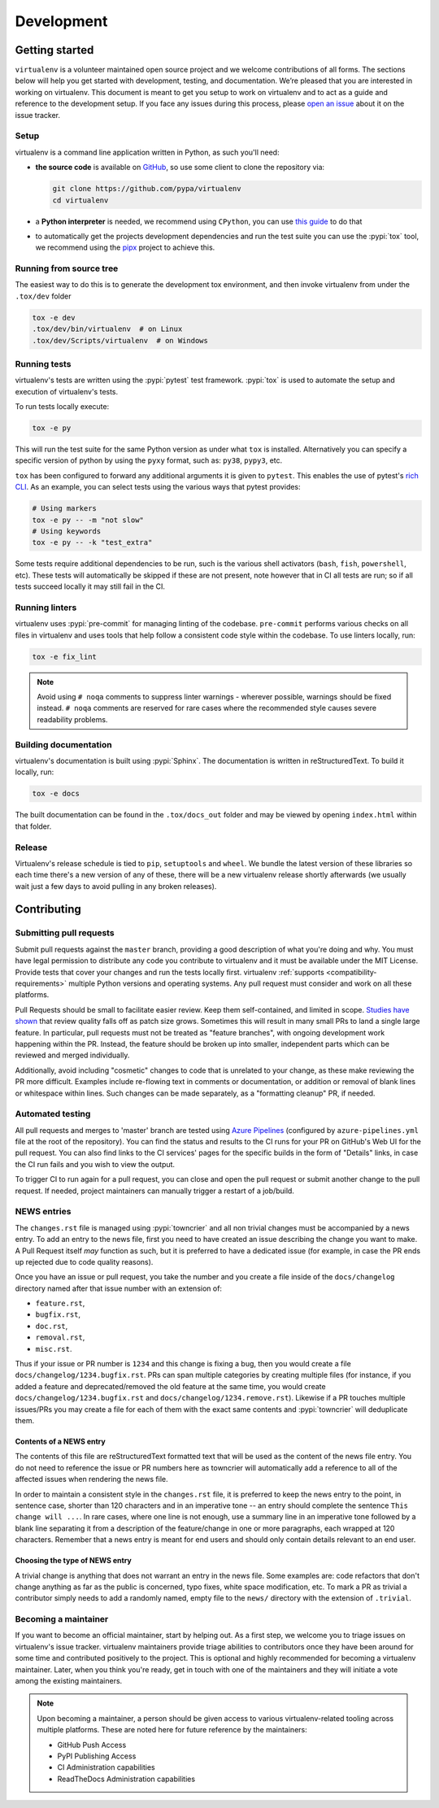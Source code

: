 Development
===========

Getting started
---------------

``virtualenv`` is a volunteer maintained open source project and we welcome contributions of all forms. The sections
below will help you get started with development, testing, and documentation. We’re pleased that you are interested in
working on virtualenv. This document is meant to get you setup to work on virtualenv and to act as a guide and reference
to the development setup. If you face any issues during this process, please
`open an issue <https://github.com/pypa/virtualenv/issues/new?title=Trouble+with+development+environment>`_ about it on
the issue tracker.

Setup
~~~~~
virtualenv is a command line application written in Python, as such you'll need:

- **the source code**  is available on `GitHub <https://github.com/pypa/pip>`_, so use some client to clone the
  repository via:

  .. code-block:: console

      git clone https://github.com/pypa/virtualenv
      cd virtualenv
- a **Python interpreter** is needed, we recommend using ``CPython``, you can use
  `this guide <https://realpython.com/installing-python/>`_ to do that
- to automatically get the projects development dependencies and run the test suite you can use the :pypi:`tox` tool,
  we recommend using the `pipx <https://pipxproject.github.io/pipx/>`_ project to achieve this.

Running from source tree
~~~~~~~~~~~~~~~~~~~~~~~~

The easiest way to do this is to generate the development tox environment, and then invoke virtualenv from under the
``.tox/dev`` folder

.. code-block:: console

    tox -e dev
    .tox/dev/bin/virtualenv  # on Linux
    .tox/dev/Scripts/virtualenv  # on Windows

Running tests
~~~~~~~~~~~~~

virtualenv's tests are written using the :pypi:`pytest` test framework. :pypi:`tox` is used to automate the setup
and execution of virtualenv's tests.

To run tests locally execute:

.. code-block:: console

    tox -e py

This will run the test suite for the same Python version as under what ``tox`` is installed. Alternatively you can
specify a specific version of python by using the ``pyxy`` format, such as: ``py38``, ``pypy3``, etc.

``tox`` has been configured to forward any additional arguments it is given to ``pytest``.
This enables the use of pytest's
`rich CLI <https://docs.pytest.org/en/latest/usage.html#specifying-tests-selecting-tests>`_. As an example, you can
select tests using the various ways that pytest provides:

.. code-block:: console

    # Using markers
    tox -e py -- -m "not slow"
    # Using keywords
    tox -e py -- -k "test_extra"

Some tests require additional dependencies to be run, such is the various shell activators (``bash``, ``fish``,
``powershell``, etc). These tests will automatically be skipped if these are not present, note however that in CI
all tests are run; so if all tests succeed locally it may still fail in the CI.

Running linters
~~~~~~~~~~~~~~~

virtualenv uses :pypi:`pre-commit` for managing linting of the codebase. ``pre-commit`` performs various checks on all
files in virtualenv and uses tools that help follow a consistent code style within the codebase. To use linters locally,
run:

.. code-block:: console

    tox -e fix_lint

.. note::

    Avoid using ``# noqa`` comments to suppress linter warnings - wherever possible, warnings should be fixed instead.
    ``# noqa`` comments are reserved for rare cases where the recommended style causes severe readability problems.

Building documentation
~~~~~~~~~~~~~~~~~~~~~~

virtualenv's documentation is built using :pypi:`Sphinx`. The documentation is written in reStructuredText. To build it
locally, run:

.. code-block:: console

    tox -e docs

The built documentation can be found in the ``.tox/docs_out`` folder and may be viewed by opening ``index.html`` within
that folder.

Release
~~~~~~~
Virtualenv's release schedule is tied to ``pip``, ``setuptools`` and ``wheel``. We bundle the latest version of these
libraries so each time there's a new version of any of these, there will be a new virtualenv release shortly afterwards
(we usually wait just a few days to avoid pulling in any broken releases).

Contributing
-------------

Submitting pull requests
~~~~~~~~~~~~~~~~~~~~~~~~

Submit pull requests against the ``master`` branch, providing a good description of what you're doing and why. You must
have legal permission to distribute any code you contribute to virtualenv and it must be available under the MIT
License. Provide tests that cover your changes and run the tests locally first. virtualenv
:ref:`supports <compatibility-requirements>` multiple Python versions and operating systems. Any pull request must
consider and work on all these platforms.

Pull Requests should be small to facilitate easier review. Keep them self-contained, and limited in scope.
`Studies have shown <https://www.kessler.de/prd/smartbear/BestPracticesForPeerCodeReview.pdf>`_ that review quality
falls off as patch size grows. Sometimes this will result in many small PRs to land a single large feature. In
particular, pull requests must not be treated as "feature branches", with ongoing development work happening within the
PR. Instead, the feature should be broken up into smaller, independent parts which can be reviewed and merged
individually.

Additionally, avoid including "cosmetic" changes to code that is unrelated to your change, as these make reviewing the
PR more difficult. Examples include re-flowing text in comments or documentation, or addition or removal of blank lines
or whitespace within lines. Such changes can be made separately, as a "formatting cleanup" PR, if needed.

Automated testing
~~~~~~~~~~~~~~~~~

All pull requests and merges to 'master' branch are tested using
`Azure Pipelines <https://azure.microsoft.com/en-gb/services/devops/pipelines/>`_ (configured by
``azure-pipelines.yml`` file at the root of the repository). You can find the status and results to the CI runs for your
PR on GitHub's Web UI for the pull request. You can also find links to the CI services' pages for the specific builds in
the form of "Details" links, in case the CI run fails and you wish to view the output.

To trigger CI to run again for a pull request, you can close and open the pull request or submit another change to the
pull request. If needed, project maintainers can manually trigger a restart of a job/build.

NEWS entries
~~~~~~~~~~~~

The ``changes.rst`` file is managed using :pypi:`towncrier` and all non trivial changes must be accompanied by a news
entry.  To add an entry to the news file, first you need to have created an issue describing the change you want to
make. A Pull Request itself *may* function as such, but it is preferred to have a dedicated issue (for example, in case
the PR ends up rejected due to code quality reasons).

Once you have an issue or pull request, you take the number and you create a file inside of the ``docs/changelog``
directory named after that issue number with an extension of:

- ``feature.rst``,
- ``bugfix.rst``,
- ``doc.rst``,
- ``removal.rst``,
- ``misc.rst``.

Thus if your issue or PR number is ``1234`` and this change is fixing a bug, then you would create a file
``docs/changelog/1234.bugfix.rst``. PRs can span multiple categories by creating multiple files (for instance, if you
added a feature and deprecated/removed the old feature at the same time, you would create
``docs/changelog/1234.bugfix.rst`` and ``docs/changelog/1234.remove.rst``). Likewise if a PR touches multiple issues/PRs
you may create a file for each of them with the exact same contents and :pypi:`towncrier` will deduplicate them.

Contents of a NEWS entry
^^^^^^^^^^^^^^^^^^^^^^^^

The contents of this file are reStructuredText formatted text that will be used as the content of the news file entry.
You do not need to reference the issue or PR numbers here as towncrier will automatically add a reference to all of
the affected issues when rendering the news file.

In order to maintain a consistent style in the ``changes.rst`` file, it is preferred to keep the news entry to the
point, in sentence case, shorter than 120 characters and in an imperative tone -- an entry should complete the sentence
``This change will ...``. In rare cases, where one line is not enough, use a summary line in an imperative tone followed
by a blank line separating it from a description of the feature/change in one or more paragraphs, each wrapped
at 120 characters. Remember that a news entry is meant for end users and should only contain details relevant to an end
user.

Choosing the type of NEWS entry
^^^^^^^^^^^^^^^^^^^^^^^^^^^^^^^

A trivial change is anything that does not warrant an entry in the news file. Some examples are: code refactors that
don't change anything as far as the public is concerned, typo fixes, white space modification, etc. To mark a PR
as trivial a contributor simply needs to add a randomly named, empty file to the ``news/`` directory with the extension
of ``.trivial``.


Becoming a maintainer
~~~~~~~~~~~~~~~~~~~~~

If you want to become an official maintainer, start by helping out. As a first step, we welcome you to triage issues on
virtualenv's issue tracker. virtualenv maintainers provide triage abilities to contributors once they have been around
for some time and contributed positively to the project. This is optional and highly recommended for becoming a
virtualenv maintainer. Later, when you think you're ready, get in touch with one of the maintainers and they will
initiate a vote among the existing maintainers.

.. note::

    Upon becoming a maintainer, a person should be given access to various virtualenv-related tooling across
    multiple platforms. These are noted here for future reference by the maintainers:

    - GitHub Push Access
    - PyPI Publishing Access
    - CI Administration capabilities
    - ReadTheDocs Administration capabilities
